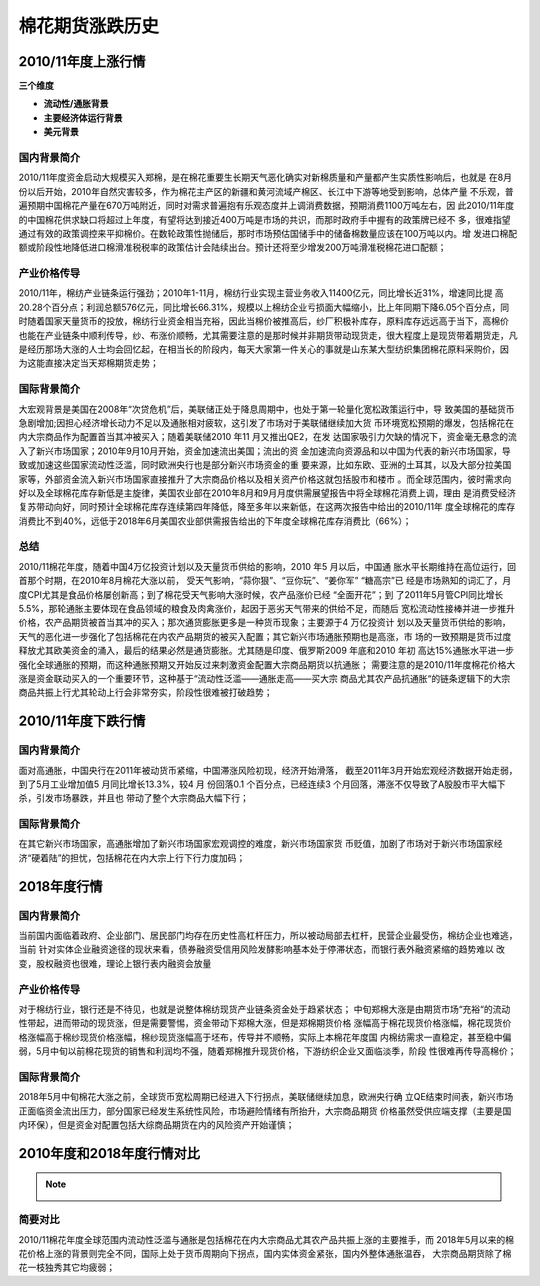 棉花期货涨跌历史
=================================

2010/11年度上涨行情
-------------

.. image:: /photos/1011年度行情.jpg


**三个维度**

+ **流动性/通胀背景**
+ **主要经济体运行背景**
+ **美元背景**

国内背景简介
^^^^^^^^^^^^^^
2010/11年度资金启动大规模买入郑棉，是在棉花重要生长期天气恶化确实对新棉质量和产量都产生实质性影响后，也就是
在8月份以后开始，2010年自然灾害较多，作为棉花主产区的新疆和黄河流域产棉区、长江中下游等地受到影响，总体产量
不乐观，普遍预期中国棉花产量在670万吨附近，同时对需求普遍抱有乐观态度并上调消费数据，预期消费1100万吨左右，因
此2010/11年度的中国棉花供求缺口将超过上年度，有望将达到接近400万吨是市场的共识，而那时政府手中握有的政策牌已经不
多，很难指望通过有效的政策调控来平抑棉价。在数轮政策性抛储后，那时市场预估国储手中的储备棉数量应该在100万吨以内。增
发进口棉配额或阶段性地降低进口棉滑准税税率的政策估计会陆续出台。预计还将至少增发200万吨滑准税棉花进口配额；

产业价格传导
^^^^^^^^^^^^^^
2010/11年，棉纺产业链条运行强劲；2010年1-11月，棉纺行业实现主营业务收入11400亿元，同比增长近31%，增速同比提
高20.28个百分点；利润总额576亿元，同比增长66.31%，规模以上棉纺企业亏损面大幅缩小，比上年同期下降6.05个百分点，同
时随着国家天量货币的投放，棉纺行业资金相当充裕，因此当棉价被推高后，纱厂积极补库存，原料库存远远高于当下，高棉价
也能在产业链条中顺利传导，纱、布涨价顺畅，尤其需要注意的是那时候并非期货带动现货走，很大程度上是现货带着期货走，凡
是经历那场大涨的人士均会回忆起，在相当长的阶段内，每天大家第一件关心的事就是山东某大型纺织集团棉花原料采购价，因
为这能直接决定当天郑棉期货走势；

国际背景简介
^^^^^^^^^^^^^^
大宏观背景是美国在2008年“次贷危机”后，美联储正处于降息周期中，也处于第一轮量化宽松政策运行中，导
致美国的基础货币急剧增加;因担心经济增长动力不足以及通胀相对疲软，这引发了市场对于美联储继续加大货
币环境宽松预期的爆发，包括棉花在内大宗商品作为配置首当其冲被买入；随着美联储2010 年11 月又推出QE2，在发
达国家吸引力欠缺的情况下，资金毫无悬念的流入了新兴市场国家；2010年9月10月开始，资金加速流出美国；流出的资
金加速流向资源品和以中国为代表的新兴市场国家，导致或加速这些国家流动性泛滥，同时欧洲央行也是部分新兴市场资金的重
要来源，比如东欧、亚洲的土耳其，以及大部分拉美国家等，外部资金流入新兴市场国家直接推升了大宗商品价格以及相关资产价格这就包括股市和楼市
。而全球范围内，彼时需求向好以及全球棉花库存新低是主旋律，美国农业部在2010年8月和9月月度供需展望报告中将全球棉花消费上调，理由
是消费受经济复苏带动向好，同时预计全球棉花库存连续第四年降低，降至多年以来新低，在这两次报告中给出的2010/11年
度全球棉花的库存消费比不到40%，远低于2018年6月美国农业部供需报告给出的下年度全球棉花库存消费比（66%）；

总结
^^^^^^^^^^^^^^
2010/11棉花年度，随着中国4万亿投资计划以及天量货币供给的影响，2010 年5 月以后，中国通
胀水平长期维持在高位运行，回首那个时期，在2010年8月棉花大涨以前， 受天气影响，“蒜你狠”、“豆你玩”、“姜你军” “糖高宗”已
经是市场熟知的词汇了，月度CPI尤其是食品价格屡创新高；到了棉花受天气影响大涨时候，农产品涨价已经 “全面开花”；到
了2011年5月管CPI同比增长5.5%，那轮通胀主要体现在食品领域的粮食及肉禽涨价，起因于恶劣天气带来的供给不足，而随后
宽松流动性接棒并进一步推升价格，农产品期货被首当其冲的买入；那次通货膨胀更多是一种货币现象；主要源于4 万亿投资计
划以及天量货币供给的影响，天气的恶化进一步强化了包括棉花在内农产品期货的被买入配置；其它新兴市场通胀预期也是高涨，市
场的一致预期是货币过度释放尤其欧美资金的涌入，最后的结果必然是通货膨胀。尤其随是印度、俄罗斯2009 年底和2010 年初
高达15%通胀水平进一步强化全球通胀的预期，而这种通胀预期又开始反过来刺激资金配置大宗商品期货以抗通胀；
需要注意的是2010/11年度棉花价格大涨是资金联动买入的一个重要环节，这种基于“流动性泛滥——通胀走高——买大宗
商品尤其农产品抗通胀“的链条逻辑下的大宗商品共振上行尤其轮动上行会非常夯实，阶段性很难被打破趋势；

2010/11年度下跌行情
-------------

.. image:: /photos/1011年度行情2.jpg


国内背景简介
^^^^^^^^^^^^^^
面对高通胀，中国央行在2011年被动货币紧缩，中国滞涨风险初现，经济开始滑落，
截至2011年3月开始宏观经济数据开始走弱，到了5月工业增加值5 月同比增长13.3%，较4 月
份回落0.1 个百分点，已经连续3 个月回落，滞涨不仅导致了A股股市平大幅下杀，引发市场暴跌，并且也
带动了整个大宗商品大幅下行；

国际背景简介
^^^^^^^^^^^^^^
在其它新兴市场国家，高通胀增加了新兴市场国家宏观调控的难度，新兴市场国家货
币贬值，加剧了市场对于新兴市场国家经济“硬着陆”的担忧，包括棉花在内大宗上行下行力度加码；

2018年度行情
-------------
	
.. image:: /photos/18年度行情.jpg

国内背景简介
^^^^^^^^^^^^^^
当前国内面临着政府、企业部门、居民部门均存在历史性高杠杆压力，所以被动局部去杠杆，民营企业最受伤，棉纺企业也难逃，当前
针对实体企业融资途径的现状来看，债券融资受信用风险发酵影响基本处于停滞状态，而银行表外融资紧缩的趋势难以
改变，股权融资也很难，理论上银行表内融资会放量

产业价格传导
^^^^^^^^^^^^^^
对于棉纺行业，银行还是不待见，也就是说整体棉纺现货产业链条资金处于趋紧状态；
中旬郑棉大涨是由期货市场“充裕“的流动性带起，进而带动的现货涨，但是需要警惕，资金带动下郑棉大涨，但是郑棉期货价格
涨幅高于棉花现货价格涨幅，棉花现货价格涨幅高于棉纱现货价格涨幅，棉纱现货涨幅高于坯布，传导并不顺畅，实际上本棉花年度国
内棉纺需求一直稳定，甚至稳中偏弱，5月中旬以前棉花现货的销售和利润均不强，随着郑棉推升现货价格，下游纺织企业又面临淡季，阶段
性很难再传导高棉价；


国际背景简介
^^^^^^^^^^^^^^
2018年5月中旬棉花大涨之前，全球货币宽松周期已经进入下行拐点，美联储继续加息，欧洲央行确
立QE结束时间表，新兴市场正面临资金流出压力，部分国家已经发生系统性风险，市场避险情绪有所抬升，大宗商品期货
价格虽然受供应端支撑（主要是国内环保），但是资金对配置包括大综商品期货在内的风险资产开始谨慎；

2010年度和2018年度行情对比
-------------
.. note::

	.. image:: /photos/年度行情对比.jpg

简要对比
^^^^^^^^^^^^^^
2010/11棉花年度全球范围内流动性泛滥与通胀是包括棉花在内大宗商品尤其农产品共振上涨的主要推手，而
2018年5月以来的棉花价格上涨的背景则完全不同，国际上处于货币周期向下拐点，国内实体资金紧张，国内外整体通胀温吞，
大宗商品期货除了棉花一枝独秀其它均疲弱；

